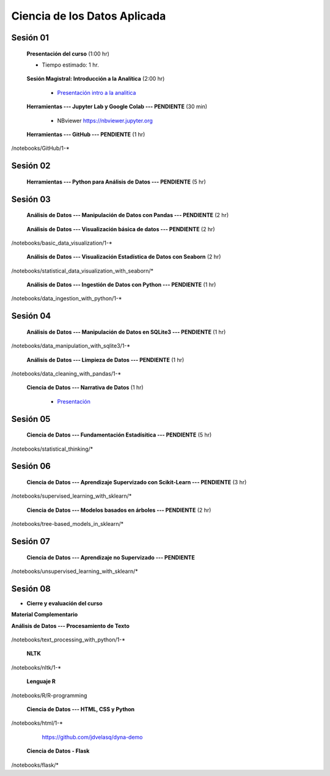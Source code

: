Ciencia de los Datos Aplicada
=========================================================================================

Sesión 01
^^^^^^^^^^^^^^^^^^^^^^^^^^^^^^^^^^^^^^^^^^^^^^^^^^^^^^^^^^^^^^^^^^^^^^^^^^^^^^^^^^^^^^^^^

    **Presentación del curso** (1:00 hr)

    * Tiempo estimado: 1 hr.

        .. toctree::
            :maxdepth: 1
            :glob:

            course-info


    **Sesión Magistral: Introducción a la Analítica** (2:00 hr)

        * `Presentación intro a la analitica <https://jdvelasq.github.io/intro-analitca/>`_ 


    **Herramientas --- Jupyter Lab y Google Colab --- PENDIENTE** (30 min)

        .. toctree::
            :maxdepth: 1
            :glob:

            /notebooks/jupyterlab_and_colab_use/1-*


        * NBviewer https://nbviewer.jupyter.org


    **Herramientas --- GitHub --- PENDIENTE** (1 hr)

        .. toctree::
            :maxdepth: 1
            :glob:

/notebooks/GitHub/1-*


Sesión 02
^^^^^^^^^^^^^^^^^^^^^^^^^^^^^^^^^^^^^^^^^^^^^^^^^^^^^^^^^^^^^^^^^^^^^^^^^^^^^^^^^^^^^^^^^

    **Herramientas --- Python para Análisis de Datos --- PENDIENTE** (5 hr)

        .. toctree::
            :maxdepth: 1
            :glob:

            /notebooks/python_for_data_analysis/1-*

        .. toctree::
            :maxdepth: 1
            :glob:

            /notebooks/python_for_data_analysis/2-*


        .. toctree::
            :maxdepth: 1
            :glob:

            /notebooks/python_for_data_analysis/3-*


        .. toctree::
            :maxdepth: 1
            :glob:

            /notebooks/python_for_data_analysis/4-*


        .. toctree::
            :maxdepth: 1
            :glob:

            /notebooks/python_for_data_analysis/5-*


Sesión 03
^^^^^^^^^^^^^^^^^^^^^^^^^^^^^^^^^^^^^^^^^^^^^^^^^^^^^^^^^^^^^^^^^^^^^^^^^^^^^^^^^^^^^^^^^


    **Análisis de Datos --- Manipulación de Datos con Pandas --- PENDIENTE** (2 hr)

        .. toctree::
            :maxdepth: 1
            :glob:

            /notebooks/data_manipulation_with_pandas/1-*

        .. toctree::
            :maxdepth: 1
            :glob:

            /notebooks/data_manipulation_with_pandas/2-*



    **Análisis de Datos --- Visualización básica de datos --- PENDIENTE** (2 hr)

        .. toctree::
            :maxdepth: 1
            :glob:

/notebooks/basic_data_visualization/1-*


    **Análisis de Datos --- Visualización Estadística de Datos con Seaborn** (2 hr)

        .. toctree::
            :maxdepth: 1
            :glob:

/notebooks/statistical_data_visualization_with_seaborn/*




    **Análisis de Datos --- Ingestión de Datos con Python --- PENDIENTE** (1 hr)

        .. toctree::
            :maxdepth: 1
            :glob:

/notebooks/data_ingestion_with_python/1-*


Sesión 04
^^^^^^^^^^^^^^^^^^^^^^^^^^^^^^^^^^^^^^^^^^^^^^^^^^^^^^^^^^^^^^^^^^^^^^^^^^^^^^^^^^^^^^^^^




    **Análisis de Datos --- Manipulación de Datos en SQLite3 --- PENDIENTE** (1 hr)

        .. toctree::
            :maxdepth: 1
            :glob:

/notebooks/data_manipulation_with_sqlite3/1-*


    **Análisis de Datos --- Limpieza de Datos --- PENDIENTE** (1 hr)

        .. toctree::
            :maxdepth: 1
            :glob:

/notebooks/data_cleaning_with_pandas/1-*

    
    **Ciencia de Datos --- Narrativa de Datos** (1 hr)

        * `Presentación <https://jdvelasq.github.io/data-storytelling/>`_


Sesión 05
^^^^^^^^^^^^^^^^^^^^^^^^^^^^^^^^^^^^^^^^^^^^^^^^^^^^^^^^^^^^^^^^^^^^^^^^^^^^^^^^^^^^^^^^^


    **Ciencia de Datos --- Fundamentación Estadísitica --- PENDIENTE** (5 hr)


        .. toctree::
            :maxdepth: 1
            :glob:

/notebooks/statistical_thinking/*



Sesión 06
^^^^^^^^^^^^^^^^^^^^^^^^^^^^^^^^^^^^^^^^^^^^^^^^^^^^^^^^^^^^^^^^^^^^^^^^^^^^^^^^^^^^^^^^^

    
    **Ciencia de Datos --- Aprendizaje Supervizado con Scikit-Learn --- PENDIENTE** (3 hr)

        .. toctree::
            :maxdepth: 1
            :glob:

/notebooks/supervised_learning_with_sklearn/*
    
    

    
    **Ciencia de Datos --- Modelos basados en árboles --- PENDIENTE** (2 hr)

        .. toctree::
            :maxdepth: 1
            :glob:

/notebooks/tree-based_models_in_sklearn/*


Sesión 07
^^^^^^^^^^^^^^^^^^^^^^^^^^^^^^^^^^^^^^^^^^^^^^^^^^^^^^^^^^^^^^^^^^^^^^^^^^^^^^^^^^^^^^^^^

    **Ciencia de Datos --- Aprendizaje no Supervizado --- PENDIENTE**

        .. toctree::
            :maxdepth: 1
            :glob:

/notebooks/unsupervised_learning_with_sklearn/*


Sesión 08
^^^^^^^^^^^^^^^^^^^^^^^^^^^^^^^^^^^^^^^^^^^^^^^^^^^^^^^^^^^^^^^^^^^^^^^^^^^^^^^^^^^^^^^^^





    






    







* **Cierre y evaluación del curso**





    


    
**Material Complementario**


**Análisis de Datos --- Procesamiento de Texto**

        .. toctree::
            :maxdepth: 1
            :glob:

/notebooks/text_processing_with_python/1-*

     
    **NLTK**
    
    .. toctree::
        :titlesonly:
        :glob:

/notebooks/nltk/1-*

    **Lenguaje R**
    
    .. toctree::
        :maxdepth: 1

/notebooks/R/R-programming
    

        **Ciencia de Datos --- HTML, CSS y Python**

        .. toctree::
            :maxdepth: 1
            :glob:

/notebooks/html/1-*


        https://github.com/jdvelasq/dyna-demo

    **Ciencia de Datos - Flask**


        .. toctree::
            :maxdepth: 1
            :glob:

/notebooks/flask/*

